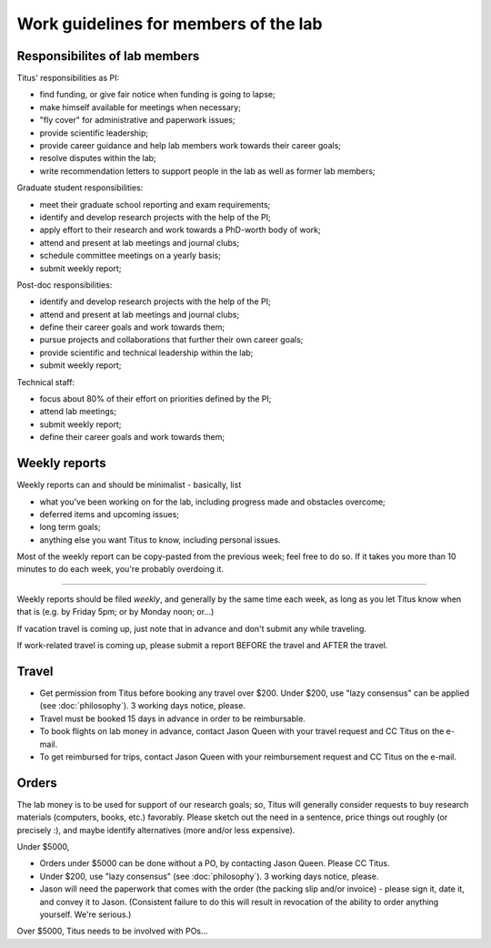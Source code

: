 Work guidelines for members of the lab
======================================

Responsibilites of lab members
------------------------------

Titus' responsibilities as PI:

* find funding, or give fair notice when funding is going to lapse;
* make himself available for meetings when necessary;
* "fly cover" for administrative and paperwork issues;
* provide scientific leadership;
* provide career guidance and help lab members work towards their career goals;
* resolve disputes within the lab;
* write recommendation letters to support people in the lab as well
  as former lab members;

Graduate student responsibilities:

* meet their graduate school reporting and exam requirements;
* identify and develop research projects with the help of the PI;
* apply effort to their research and work towards a PhD-worth body of work;
* attend and present at lab meetings and journal clubs;
* schedule committee meetings on a yearly basis;
* submit weekly report;

Post-doc responsibilities:

* identify and develop research projects with the help of the PI;
* attend and present at lab meetings and journal clubs;
* define their career goals and work towards them;
* pursue projects and collaborations that further their own career goals;
* provide scientific and technical leadership within the lab;
* submit weekly report;

Technical staff:

* focus about 80% of their effort on priorities defined by the PI;
* attend lab meetings;
* submit weekly report;
* define their career goals and work towards them;

Weekly reports
--------------

Weekly reports can and should be minimalist - basically, list

* what you've been working on for the lab, including progress made 
  and obstacles overcome;
* deferred items and upcoming issues;
* long term goals;
* anything else you want Titus to know, including personal issues.

Most of the weekly report can be copy-pasted from the previous week;
feel free to do so.  If it takes you more than 10 minutes to do each
week, you're probably overdoing it.

----

Weekly reports should be filed *weekly*, and generally by the same
time each week, as long as you let Titus know when that is (e.g. by
Friday 5pm; or by Monday noon; or...)

If vacation travel is coming up, just note that in advance and don't
submit any while traveling.

If work-related travel is coming up, please submit a report BEFORE the
travel and AFTER the travel.

Travel
------

* Get permission from Titus before booking any travel over $200.  Under $200,
  use "lazy consensus" can be applied (see :doc:`philosophy`).  3 working
  days notice, please.

* Travel must be booked 15 days in advance in order to be reimbursable.

* To book flights on lab money in advance, contact Jason Queen with
  your travel request and CC Titus on the e-mail.

* To get reimbursed for trips, contact Jason Queen with your reimbursement
  request and CC Titus on the e-mail.

Orders
------

The lab money is to be used for support of our research goals; so,
Titus will generally consider requests to buy research materials
(computers, books, etc.) favorably.  Please sketch out the need in a
sentence, price things out roughly (or precisely :), and maybe
identify alternatives (more and/or less expensive).

Under $5000,

* Orders under $5000 can be done without a PO, by contacting Jason
  Queen.  Please CC Titus.

* Under $200, use "lazy consensus" (see :doc:`philosophy`).  3 working days
  notice, please.

* Jason will need the paperwork that comes with the order (the packing
  slip and/or invoice) - please sign it, date it, and convey it to
  Jason.  (Consistent failure to do this will result in revocation of
  the ability to order anything yourself. We're serious.)

Over $5000, Titus needs to be involved with POs...
